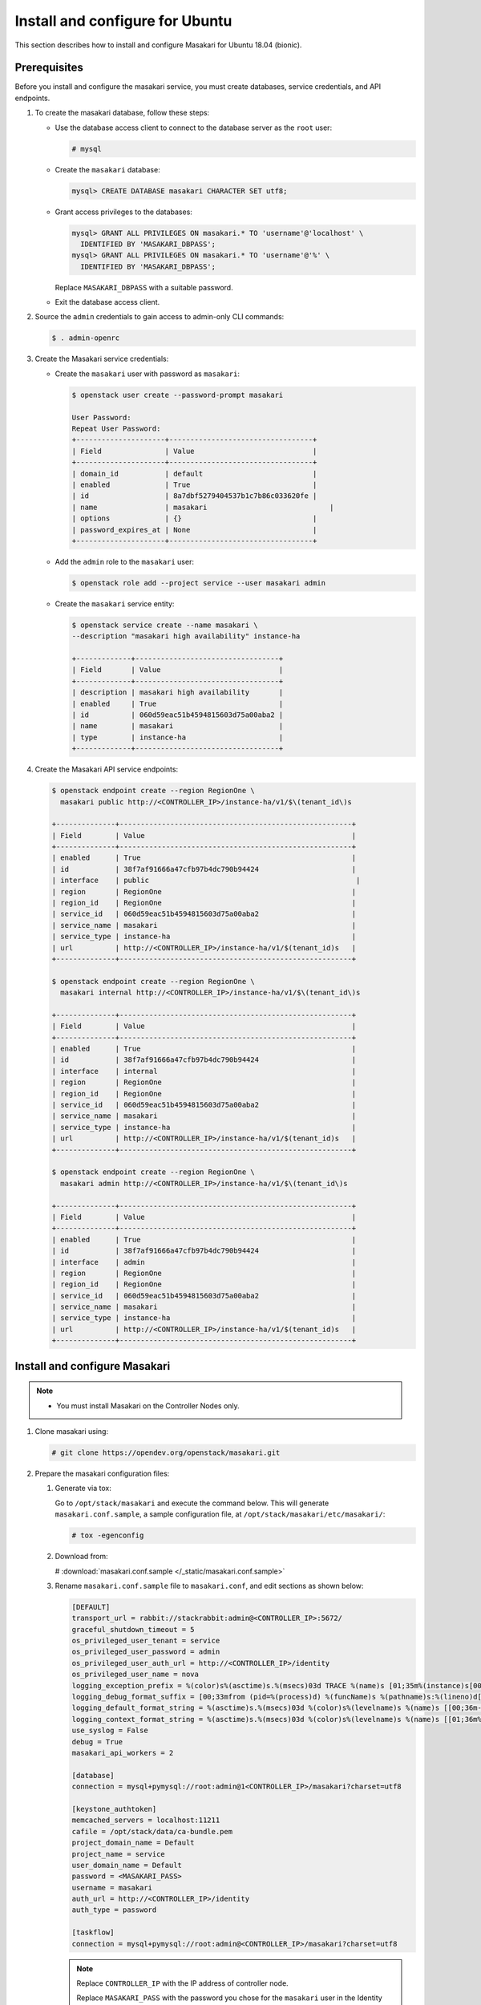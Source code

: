 .. _install-ubuntu:

Install and configure for Ubuntu
~~~~~~~~~~~~~~~~~~~~~~~~~~~~~~~~

This section describes how to install and configure Masakari for Ubuntu
18.04 (bionic).

Prerequisites
-------------

Before you install and configure the masakari service, you must create
databases, service credentials, and API endpoints.

#. To create the masakari database, follow these steps:

   * Use the database access client to connect to the database server
     as the ``root`` user:

     .. code-block:: console

        # mysql

   * Create the ``masakari`` database:

     .. code-block:: console

        mysql> CREATE DATABASE masakari CHARACTER SET utf8;

   * Grant access privileges to the databases:

     .. code-block:: console

        mysql> GRANT ALL PRIVILEGES ON masakari.* TO 'username'@'localhost' \
          IDENTIFIED BY 'MASAKARI_DBPASS';
        mysql> GRANT ALL PRIVILEGES ON masakari.* TO 'username'@'%' \
          IDENTIFIED BY 'MASAKARI_DBPASS';

     Replace ``MASAKARI_DBPASS`` with a suitable password.

   * Exit the database access client.

#. Source the ``admin`` credentials to gain access to admin-only CLI commands:

   .. code-block:: console

      $ . admin-openrc

#. Create the Masakari service credentials:

   * Create the ``masakari`` user with password as ``masakari``:

     .. code-block:: console

        $ openstack user create --password-prompt masakari

        User Password:
        Repeat User Password:
        +---------------------+----------------------------------+
        | Field               | Value                            |
        +---------------------+----------------------------------+
        | domain_id           | default                          |
        | enabled             | True                             |
        | id                  | 8a7dbf5279404537b1c7b86c033620fe |
        | name                | masakari                             |
        | options             | {}                               |
        | password_expires_at | None                             |
        +---------------------+----------------------------------+

   * Add the ``admin`` role to the ``masakari`` user:

     .. code-block:: console

        $ openstack role add --project service --user masakari admin

   * Create the ``masakari`` service entity:

     .. code-block:: console

        $ openstack service create --name masakari \
        --description "masakari high availability" instance-ha

        +-------------+----------------------------------+
        | Field       | Value                            |
        +-------------+----------------------------------+
        | description | masakari high availability       |
        | enabled     | True                             |
        | id          | 060d59eac51b4594815603d75a00aba2 |
        | name        | masakari                         |
        | type        | instance-ha                      |
        +-------------+----------------------------------+

#. Create the Masakari API service endpoints:

   .. code-block:: console

      $ openstack endpoint create --region RegionOne \
        masakari public http://<CONTROLLER_IP>/instance-ha/v1/$\(tenant_id\)s

      +--------------+-------------------------------------------------------+
      | Field        | Value                                                 |
      +--------------+-------------------------------------------------------+
      | enabled      | True                                                  |
      | id           | 38f7af91666a47cfb97b4dc790b94424                      |
      | interface    | public                                                 |
      | region       | RegionOne                                             |
      | region_id    | RegionOne                                             |
      | service_id   | 060d59eac51b4594815603d75a00aba2                      |
      | service_name | masakari                                              |
      | service_type | instance-ha                                           |
      | url          | http://<CONTROLLER_IP>/instance-ha/v1/$(tenant_id)s   |
      +--------------+-------------------------------------------------------+

      $ openstack endpoint create --region RegionOne \
        masakari internal http://<CONTROLLER_IP>/instance-ha/v1/$\(tenant_id\)s

      +--------------+-------------------------------------------------------+
      | Field        | Value                                                 |
      +--------------+-------------------------------------------------------+
      | enabled      | True                                                  |
      | id           | 38f7af91666a47cfb97b4dc790b94424                      |
      | interface    | internal                                              |
      | region       | RegionOne                                             |
      | region_id    | RegionOne                                             |
      | service_id   | 060d59eac51b4594815603d75a00aba2                      |
      | service_name | masakari                                              |
      | service_type | instance-ha                                           |
      | url          | http://<CONTROLLER_IP>/instance-ha/v1/$(tenant_id)s   |
      +--------------+-------------------------------------------------------+

      $ openstack endpoint create --region RegionOne \
        masakari admin http://<CONTROLLER_IP>/instance-ha/v1/$\(tenant_id\)s

      +--------------+-------------------------------------------------------+
      | Field        | Value                                                 |
      +--------------+-------------------------------------------------------+
      | enabled      | True                                                  |
      | id           | 38f7af91666a47cfb97b4dc790b94424                      |
      | interface    | admin                                                 |
      | region       | RegionOne                                             |
      | region_id    | RegionOne                                             |
      | service_id   | 060d59eac51b4594815603d75a00aba2                      |
      | service_name | masakari                                              |
      | service_type | instance-ha                                           |
      | url          | http://<CONTROLLER_IP>/instance-ha/v1/$(tenant_id)s   |
      +--------------+-------------------------------------------------------+

Install and configure Masakari
------------------------------

.. note::

   * You must install Masakari on the Controller Nodes only.

#. Clone masakari using:

   .. code-block:: console

      # git clone https://opendev.org/openstack/masakari.git

#. Prepare the masakari configuration files:

   #. Generate via tox:

      Go to ``/opt/stack/masakari`` and execute the command below.
      This will generate ``masakari.conf.sample``, a sample configuration file,
      at ``/opt/stack/masakari/etc/masakari/``:

      .. code-block:: console

         # tox -egenconfig

   #. Download from:

      # :download:`masakari.conf.sample </_static/masakari.conf.sample>`

   #. Rename ``masakari.conf.sample`` file to ``masakari.conf``,
      and edit sections as shown below:

      .. code-block:: ini

         [DEFAULT]
         transport_url = rabbit://stackrabbit:admin@<CONTROLLER_IP>:5672/
         graceful_shutdown_timeout = 5
         os_privileged_user_tenant = service
         os_privileged_user_password = admin
         os_privileged_user_auth_url = http://<CONTROLLER_IP>/identity
         os_privileged_user_name = nova
         logging_exception_prefix = %(color)s%(asctime)s.%(msecs)03d TRACE %(name)s [01;35m%(instance)s[00m
         logging_debug_format_suffix = [00;33mfrom (pid=%(process)d) %(funcName)s %(pathname)s:%(lineno)d[00m
         logging_default_format_string = %(asctime)s.%(msecs)03d %(color)s%(levelname)s %(name)s [[00;36m-%(color)s] [01;35m%(instance)s%(color)s%(message)s[00m
         logging_context_format_string = %(asctime)s.%(msecs)03d %(color)s%(levelname)s %(name)s [[01;36m%(request_id)s [00;36m%(project_name)s %(user_name)s%(color)s] [01;35m%(instance)s%(color)s%(message)s[00m
         use_syslog = False
         debug = True
         masakari_api_workers = 2

         [database]
         connection = mysql+pymysql://root:admin@1<CONTROLLER_IP>/masakari?charset=utf8

         [keystone_authtoken]
         memcached_servers = localhost:11211
         cafile = /opt/stack/data/ca-bundle.pem
         project_domain_name = Default
         project_name = service
         user_domain_name = Default
         password = <MASAKARI_PASS>
         username = masakari
         auth_url = http://<CONTROLLER_IP>/identity
         auth_type = password

         [taskflow]
         connection = mysql+pymysql://root:admin@<CONTROLLER_IP>/masakari?charset=utf8

      .. note::

         Replace ``CONTROLLER_IP`` with the IP address of controller node.

         Replace ``MASAKARI_PASS`` with the password you chose for the
         ``masakari`` user in the Identity service.

   #. Create ``masakari`` directory in /etc/:

      Copy ``masakari.conf`` file to ``/etc/masakari/``

      .. code-block:: console

         # cp -p etc/masakari/masakari.conf.sample /etc/masakari/masakari.conf

#. To install masakari run setup.py from masakari:

   .. code-block:: console

      # cd masakari
      # sudo python -m pip install -r requirements.txt
      # sudo python setup.py install

#. Run below db command to sync database:

   .. code-block:: console

      # masakari-manage db sync

Finalize installation
---------------------

* Start masakari services:

  .. code-block:: console

     # masakari-api
     # masakari-engine
